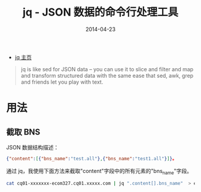 #+TITLE: jq - JSON 数据的命令行处理工具
#+DATE: 2014-04-23
#+KEYWORDS: Unix 工具

+ [[http://stedolan.github.io/jq/][jq 主页]]

#+BEGIN_QUOTE
jq is like sed for JSON data – you can use it to slice and filter and
map and transform structured data with the same ease that sed, awk,
grep and friends let you play with text.
#+END_QUOTE

* 用法
** 截取 BNS
JSON 数据结构描述：
#+BEGIN_SRC json
{"content":[{"bns_name":"test.all"},{"bns_name":"test1.all"}]}。
#+END_SRC

通过 jq，我使用下面方法来截取"content"字段中的所有元素的"bns_name"字段。
#+BEGIN_SRC sh
cat cq01-xxxxxxx-ecom327.cq01.xxxxx.com | jq ".content[].bns_name"  > ecom327.txt
#+END_SRC
